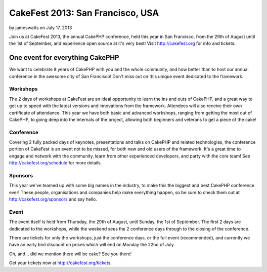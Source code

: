 CakeFest 2013: San Francisco, USA
=================================

by jameswatts on July 17, 2013

Join us at CakeFest 2013, the annual CakePHP conference, held this
year in San Francisco, from the 29th of August until the 1st of
September, and experience open source at it's very best! Visit
http://cakefest.org for info and tickets.


One event for everything CakePHP
--------------------------------

We want to celebrate 8 years of CakePHP with you and the whole
community, and how better than to host our annual conference in the
awesome city of San Francisco! Don't miss out on this unique event
dedicated to the framework.


Workshops
~~~~~~~~~

The 2 days of workshops at CakeFest are an ideal opportunity to learn
the ins and outs of CakePHP, and a great way to get up to speed with
the latest versions and innovations from the framework. Attendees will
also receive their own certificate of attendance. This year we have
both basic and advanced workshops, ranging from getting the most out
of CakePHP, to going deep into the internals of the project, allowing
both beginners and veterans to get a piece of the cake!


Conference
~~~~~~~~~~

Covering 2 fully packed days of keynotes, presentations and talks on
CakePHP and related technologies, the conference portion of CakeFest
is an event not to be missed, for both new and old users of the
framework. It's a great time to engage and network with the community,
learn from other experienced developers, and party with the core team!
See `http://cakefest.org/schedule`_ for more details.


Sponsors
~~~~~~~~

This year we've teamed up with some big names in the industry, to make
this the biggest and best CakePHP conference ever! These people,
organisations and companies help make everything happen, so be sure to
check them out at `http://cakefest.org/sponsors`_ and say hello.


Event
~~~~~

The event itself is held from Thursday, the 29th of August, until
Sunday, the 1st of September. The first 2 days are dedicated to the
workshops, while the weekend sees the 2 conference days through to the
closing of the conference.

There are tickets for only the workshops, just the conference days, or
the full event (recommended), and currently we have an early bird
discount on prices which will end on Monday the 22nd of July.

Oh, and... did we mention there will be cake? See you there!

Get your tickets now at `http://cakefest.org/tickets`_.


.. _http://cakefest.org/sponsors: http://cakefest.org/sponsors
.. _http://cakefest.org/schedule: http://cakefest.org/schedule
.. _http://cakefest.org/tickets: http://cakefest.org/tickets
.. meta::
    :title: CakeFest 2013: San Francisco, USA
    :description: CakePHP Article related to CakePHP,cakefest,News
    :keywords: CakePHP,cakefest,News
    :copyright: Copyright 2013 jameswatts
    :category: news

